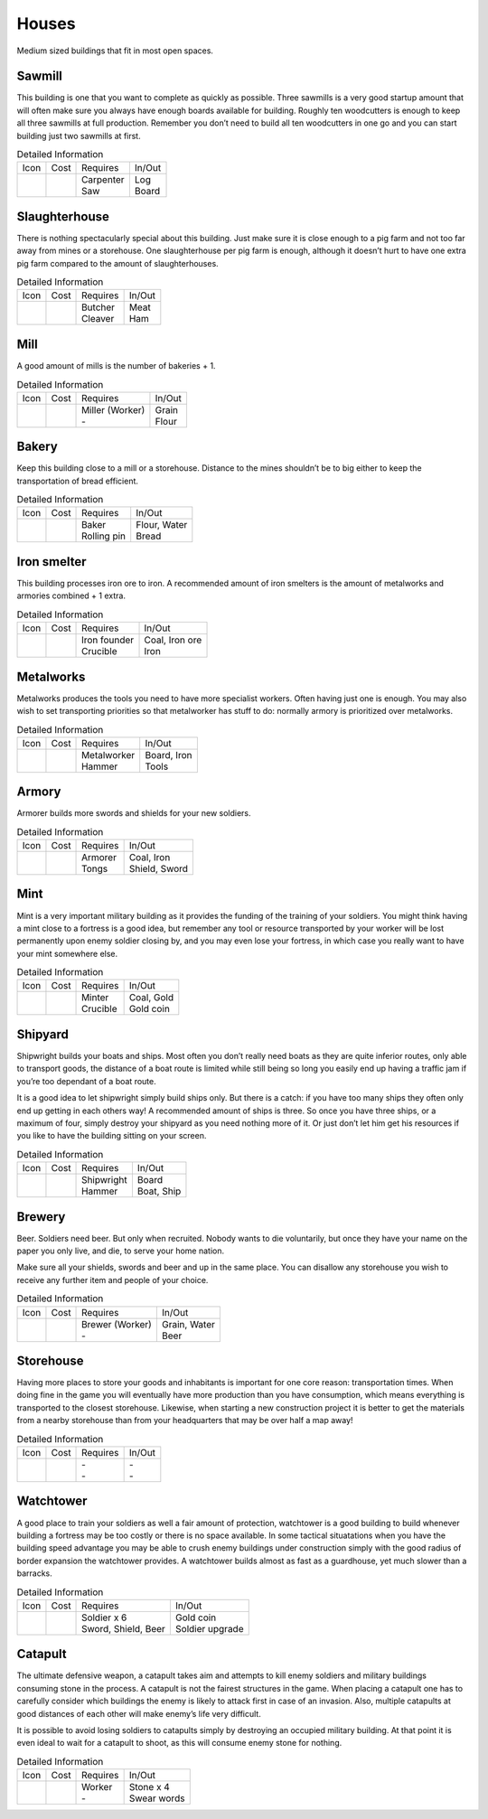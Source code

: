 Houses
======

Medium sized buildings that fit in most open spaces.

Sawmill
-------

This building is one that you want to complete as quickly as possible. Three sawmills is a very good startup amount that will often make sure you always have enough boards available for building. Roughly ten woodcutters is enough to keep all three sawmills at full production. Remember you don’t need to build all ten woodcutters in one go and you can start building just two sawmills at first.

.. list-table:: Detailed Information

  * - Icon
    - Cost
    - Requires
    - In/Out
  * - |sawmill|
    - | |boards| |boards|
      | |stone| |stone|
    - | Carpenter
      | Saw
    - | Log
      | Board

Slaughterhouse
--------------

There is nothing spectacularly special about this building. Just make sure it is close enough to a pig farm and not too far away from mines or a storehouse. One slaughterhouse per pig farm is enough, although it doesn’t hurt to have one extra pig farm compared to the amount of slaughterhouses.

.. list-table:: Detailed Information

  * - Icon
    - Cost
    - Requires
    - In/Out
  * - |slaughterhouse|
    - | |boards| |boards|
      | |stone| |stone|
    - | Butcher
      | Cleaver
    - | Meat
      | Ham


Mill
----

A good amount of mills is the number of bakeries + 1.

.. list-table:: Detailed Information

  * - Icon
    - Cost
    - Requires
    - In/Out
  * - |mill|
    - | |boards| |boards|
      | |stone| |stone|
    - | Miller (Worker)
      | -
    - | Grain
      | Flour


Bakery
------

Keep this building close to a mill or a storehouse. Distance to the mines shouldn’t be to big either to keep the transportation of bread efficient.

.. list-table:: Detailed Information

  * - Icon
    - Cost
    - Requires
    - In/Out
  * - |bakery|
    - | |boards| |boards|
      | |stone| |stone|
    - | Baker
      | Rolling pin
    - | Flour, Water
      | Bread


Iron smelter
------------

This building processes iron ore to iron. A recommended amount of iron smelters is the amount of metalworks and armories combined + 1 extra.

.. list-table:: Detailed Information

  * - Icon
    - Cost
    - Requires
    - In/Out
  * - |ironsmelter|
    - | |boards| |boards|
      | |stone| |stone|
    - | Iron founder
      | Crucible
    - | Coal, Iron ore
      | Iron

Metalworks
----------

Metalworks produces the tools you need to have more specialist workers. Often having just one is enough. You may also wish to set transporting priorities so that metalworker has stuff to do: normally armory is prioritized over metalworks.

.. list-table:: Detailed Information

  * - Icon
    - Cost
    - Requires
    - In/Out
  * - |metalworks|
    - | |boards| |boards|
      | |stone| |stone|
    - | Metalworker
      | Hammer
    - | Board, Iron
      | Tools

Armory
------

Armorer builds more swords and shields for your new soldiers.

.. list-table:: Detailed Information

  * - Icon
    - Cost
    - Requires
    - In/Out
  * - |armory|
    - | |boards| |boards|
      | |stone| |stone|
    - | Armorer
      | Tongs
    - | Coal, Iron
      | Shield, Sword

Mint
----

Mint is a very important military building as it provides the funding of the training of your soldiers. You might think having a mint close to a fortress is a good idea, but remember any tool or resource transported by your worker will be lost permanently upon enemy soldier closing by, and you may even lose your fortress, in which case you really want to have your mint somewhere else.

.. list-table:: Detailed Information

  * - Icon
    - Cost
    - Requires
    - In/Out
  * - |mint|
    - | |boards| |boards|
      | |stone| |stone|
    - | Minter
      | Crucible
    - | Coal, Gold
      | Gold coin

Shipyard
--------

Shipwright builds your boats and ships. Most often you don’t really need boats as they are quite inferior routes, only able to transport goods, the distance of a boat route is limited while still being so long you easily end up having a traffic jam if you’re too dependant of a boat route.

It is a good idea to let shipwright simply build ships only. But there is a catch: if you have too many ships they often only end up getting in each others way! A recommended amount of ships is three. So once you have three ships, or a maximum of four, simply destroy your shipyard as you need nothing more of it. Or just don’t let him get his resources if you like to have the building sitting on your screen.

.. list-table:: Detailed Information

  * - Icon
    - Cost
    - Requires
    - In/Out
  * - |shipyard|
    - | |boards| |boards|
      | |stone| |stone| |stone|
    - | Shipwright
      | Hammer
    - | Board
      | Boat, Ship


Brewery
-------

Beer. Soldiers need beer. But only when recruited. Nobody wants to die voluntarily, but once they have your name on the paper you only live, and die, to serve your home nation.

Make sure all your shields, swords and beer and up in the same place. You can disallow any storehouse you wish to receive any further item and people of your choice.

.. list-table:: Detailed Information

  * - Icon
    - Cost
    - Requires
    - In/Out
  * - |brewery|
    - | |boards| |boards|
      | |stone| |stone|
    - | Brewer (Worker)
      | -
    - | Grain, Water
      | Beer

Storehouse
----------

Having more places to store your goods and inhabitants is important for one core reason: transportation times. When doing fine in the game you will eventually have more production than you have consumption, which means everything is transported to the closest storehouse. Likewise, when starting a new construction project it is better to get the materials from a nearby storehouse than from your headquarters that may be over half a map away!

.. list-table:: Detailed Information

  * - Icon
    - Cost
    - Requires
    - In/Out
  * - |storehouse|
    - | |boards| |boards| |boards| |boards|
      | |stone| |stone| |stone|
    - | -
      | -
    - | -
      | -


Watchtower
----------

A good place to train your soldiers as well a fair amount of protection, watchtower is a good building to build whenever building a fortress may be too costly or there is no space available. In some tactical situatations when you have the building speed advantage you may be able to crush enemy buildings under construction simply with the good radius of border expansion the watchtower provides. A watchtower builds almost as fast as a guardhouse, yet much slower than a barracks.

.. list-table:: Detailed Information

  * - Icon
    - Cost
    - Requires
    - In/Out
  * - |watchtower|
    - | |boards| |boards| |boards|
      | |stone| |stone| |stone|
    - | Soldier x 6
      | Sword, Shield, Beer
    - | Gold coin
      | Soldier upgrade

Catapult
--------

The ultimate defensive weapon, a catapult takes aim and attempts to kill enemy soldiers and military buildings consuming stone in the process. A catapult is not the fairest structures in the game. When placing a catapult one has to carefully consider which buildings the enemy is likely to attack first in case of an invasion. Also, multiple catapults at good distances of each other will make enemy’s life very difficult.

It is possible to avoid losing soldiers to catapults simply by destroying an occupied military building. At that point it is even ideal to wait for a catapult to shoot, as this will consume enemy stone for nothing.

.. list-table:: Detailed Information

  * - Icon
    - Cost
    - Requires
    - In/Out
  * - |catapult|
    - |boards| |boards| |boards| |boards|
    - | Worker
      | -
    - | Stone x 4
      | Swear words


.. |boards| image:: ../../Images/boards.png
  :alt: 🪵

.. |stone| image:: ../../Images/stone.png
  :alt: 🪨

.. |sawmill| image:: ../../Images/sawmill.png
  :alt: 🏠

.. |slaughterhouse| image:: ../../Images/slaughterhouse.png
  :alt: 🏠

.. |mill| image:: ../../Images/mill.png
  :alt: 🏠

.. |bakery| image:: ../../Images/bakery.png
  :alt: 🏠

.. |metalworks| image:: ../../Images/metalworks.png
  :alt: 🏠

.. |ironsmelter| image:: ../../Images/ironsmelter.png
  :alt: 🏠

.. |armory| image:: ../../Images/armory.png
  :alt: 🏠

.. |mint| image:: ../../Images/mint.png
  :alt: 🏠

.. |shipyard| image:: ../../Images/shipyard.png
  :alt: 🏠

.. |brewery| image:: ../../Images/brewery.png
  :alt: 🏠

.. |storehouse| image:: ../../Images/storehouse.png
  :alt: 🏠

.. |watchtower| image:: ../../Images/watchtower.png
  :alt: ⚔

.. |catapult| image:: ../../Images/catapult.png
  :alt: ⚔
